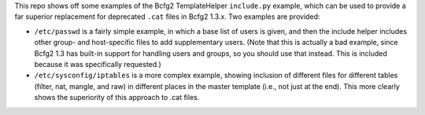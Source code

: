 This repo shows off some examples of the Bcfg2 TemplateHelper
``include.py`` example, which can be used to provide a far superior
replacement for deprecated ``.cat`` files in Bcfg2 1.3.x.  Two
examples are provided:

* ``/etc/passwd`` is a fairly simple example, in which a base list of
  users is given, and then the include helper includes other group-
  and host-specific files to add supplementary users.  (Note that this
  is actually a bad example, since Bcfg2 1.3 has built-in support for
  handling users and groups, so you should use that instead.  This is
  included because it was specifically requested.)
* ``/etc/sysconfig/iptables`` is a more complex example, showing
  inclusion of different files for different tables (filter, nat,
  mangle, and raw) in different places in the master template (i.e.,
  not just at the end).  This more clearly shows the superiority of
  this approach to .cat files.
